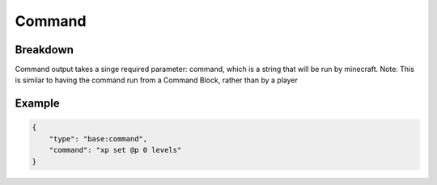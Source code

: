 Command
=======

Breakdown
---------
Command output takes a singe required parameter: command, which is a string that will be run by minecraft. Note: This is
similar to having the command run from a Command Block, rather than by a player

Example
-------

.. code-block:: json

    {
        "type": "base:command",
        "command": "xp set @p 0 levels"
    }